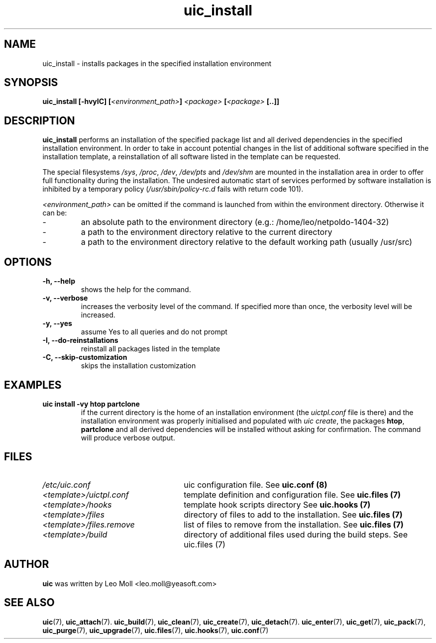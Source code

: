 .TH uic_install 7 "May 2014" "uic" "Unified Installation Creator"
.SH NAME
uic_install - installs packages in the specified installation environment

.SH SYNOPSIS
.SP
.BI "uic_install [\-hvyIC] [" "<environment_path>" "] " "<package>" " [" "<package>" " [..]]"

.SH DESCRIPTION
.B uic_install
performs an installation of the specified package list and all derived
dependencies in the specified installation environment. In order to take in
account potential changes in the list of additional software specified in the
installation template, a reinstallation of all software listed in the template
can be requested.
.PP
The special filesystems \fI/sys\fR, \fI/proc\fR, \fI/dev\fR, \fI/dev/pts\fR and
\fI/dev/shm\fR are mounted in the installation area in order to offer full
functionality during the installation. The undesired automatic start of services
performed by software installation is inhibited by a temporary policy
(\fI/usr/sbin/policy-rc.d\fR fails with return code 101).
.PP

.I <environment_path>
can be omitted if the command is launched from within the environment directory.
Otherwise it can be:
.IP -
an absolute path to the environment directory (e.g.: /home/leo/netpoldo-1404-32)
.IP -
a path to the environment directory relative to the current directory
.IP -
a path to the environment directory relative to the default working path
(usually /usr/src)


.SH OPTIONS
.TP
.B \-h, \-\-help
shows the help for the command.

.TP
.B \-v, \-\-verbose
increases the verbosity level of the command. If specified more than once, the
verbosity level will be increased. 

.TP
.B \-y, \-\-yes
assume Yes to all queries and do not prompt

.TP
.B \-I, \-\-do\-reinstallations
reinstall all packages listed in the template

.TP
.B \-C, \-\-skip\-customization
skips the installation customization


.SH EXAMPLES

.TP
.B uic install \-vy htop partclone
if the current directory is the home of an installation environment (the
\fIuictpl.conf\fR file is there) and the installation environment was properly
initialised and populated with \fIuic create\fR, the packages \fBhtop\fR,
\fBpartclone\fR and all derived dependencies will be installed without asking
for confirmation. The command will produce verbose output.


.SH FILES
.TP 26n
.I /etc/uic.conf
uic configuration file. See \fBuic.conf (8)\fR
.TP
.I <template>/uictpl.conf
template definition and configuration file. See \fBuic.files (7)\fR
.TP
.I <template>/hooks
template hook scripts directory See \fBuic.hooks (7)\fR
.TP
.I <template>/files
directory of files to add to the installation. See \fBuic.files (7)\fR
.TP
.I <template>/files.remove
list of files to remove from the installation. See \fBuic.files (7)\fR
.TP
.I <template>/build
directory of additional files used during the build steps. See \fRuic.files (7)\fR

.SH AUTHOR
.B uic
was written by Leo Moll <leo.moll@yeasoft.com>

.SH "SEE ALSO"
.BR uic (7),
.BR uic_attach (7).
.BR uic_build (7),
.BR uic_clean (7),
.BR uic_create (7),
.BR uic_detach (7).
.BR uic_enter (7),
.BR uic_get (7),
.BR uic_pack (7),
.BR uic_purge (7),
.BR uic_upgrade (7),
.BR uic.files (7),
.BR uic.hooks (7),
.BR uic.conf (7)
